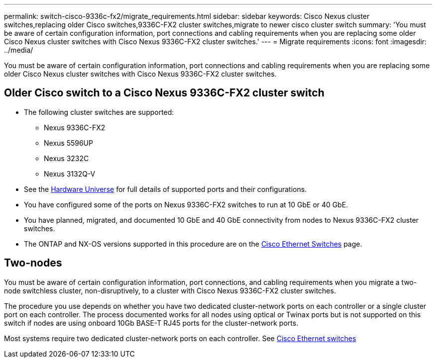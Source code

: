 ---
permalink: switch-cisco-9336c-fx2/migrate_requirements.html
sidebar: sidebar
keywords: Cisco Nexus cluster switches,replacing older Cisco switches,9336C-FX2 cluster switches,migrate to newer cisco cluster switch
summary: 'You must be aware of certain configuration information, port connections and cabling requirements when you are replacing some older Cisco Nexus cluster switches with Cisco Nexus 9336C-FX2 cluster switches.'
---
= Migrate requirements
:icons: font
:imagesdir: ../media/

[.lead]
You must be aware of certain configuration information, port connections and cabling requirements when you are replacing some older Cisco Nexus cluster switches with Cisco Nexus 9336C-FX2 cluster switches.

== Older Cisco switch to a Cisco Nexus 9336C-FX2 cluster switch
* The following cluster switches are supported:
 ** Nexus 9336C-FX2
 ** Nexus 5596UP
 ** Nexus 3232C
 ** Nexus 3132Q-V
* See the https://hwu.netapp.com/[Hardware Universe^] for full details of supported ports and their configurations.
* You have configured some of the ports on Nexus 9336C-FX2 switches to run at 10 GbE or 40 GbE.
* You have planned, migrated, and documented 10 GbE and 40 GbE connectivity from nodes to Nexus 9336C-FX2 cluster switches.

* The ONTAP and NX-OS versions supported in this procedure are on the https://mysupport.netapp.com/site/info/cisco-ethernet-switch[Cisco Ethernet Switches^] page.

== Two-nodes
You must be aware of certain configuration information, port connections, and cabling requirements when you migrate a two-node switchless cluster, non-disruptively, to a cluster with Cisco Nexus 9336C-FX2 cluster switches.

The procedure you use depends on whether you have two dedicated cluster-network ports on each controller or a single cluster port on each controller. The process documented works for all nodes using optical or Twinax ports but is not supported on this switch if nodes are using onboard 10Gb BASE-T RJ45 ports for the cluster-network ports.

Most systems require two dedicated cluster-network ports on each controller. See https://mysupport.netapp.com/site/info/cisco-ethernet-switch[Cisco Ethernet switches^]
